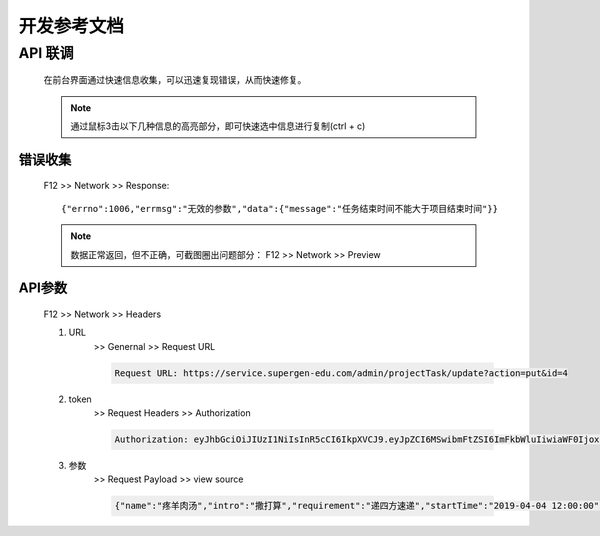 开发参考文档
---------------

API 联调
=========

    在前台界面通过快速信息收集，可以迅速复现错误，从而快速修复。

    .. note::
        通过鼠标3击以下几种信息的高亮部分，即可快速选中信息进行复制(ctrl + c)

错误收集
^^^^^^^^
    F12 >> Network >> Response::

        {"errno":1006,"errmsg":"无效的参数","data":{"message":"任务结束时间不能大于项目结束时间"}}

    .. note::
        数据正常返回，但不正确，可截图圈出问题部分：
        F12 >> Network >> Preview

API参数
^^^^^^^^
    F12 >> Network >> Headers

    #. URL
        >> Genernal >> Request URL
        
        .. code:: python
        
            Request URL: https://service.supergen-edu.com/admin/projectTask/update?action=put&id=4
    #. token
        >> Request Headers >> Authorization

        .. code::

            Authorization: eyJhbGciOiJIUzI1NiIsInR5cCI6IkpXVCJ9.eyJpZCI6MSwibmFtZSI6ImFkbWluIiwiaWF0IjoxNTU3NTM5OTEzLCJleHAiOjE1NjAxMzE5MTMsImF1ZCI6IlVzZXIiLCJpc3MiOiJOYXJ3aGFsZSBJbmMuIiwic3ViIjoiQWNjZXNzVG9rZW4iLCJqdGkiOiJhZWI2NDZkNTI4OTQ0M2YyYjA4ODM3NmQ3ZDFlOTM1ZCJ9.RZdx7iO59Sv3PQLY2G14r9WE7rIPBUnHsLKhb1PIZsY

    #. 参数
        >> Request Payload >> view source

        .. code::

            {"name":"疼羊肉汤","intro":"撒打算","requirement":"递四方速递","startTime":"2019-04-04 12:00:00","endTime":"2019-04-06 12:00:00","projectId":"6"}


